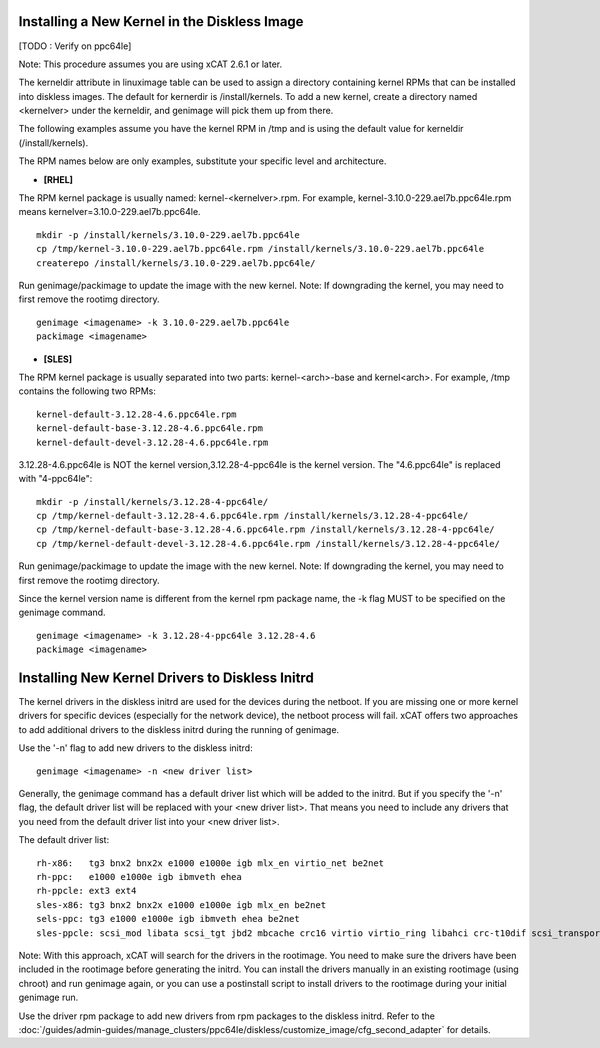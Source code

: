 Installing a New Kernel in the Diskless Image
=============================================
[TODO : Verify on ppc64le]

Note: This procedure assumes you are using xCAT 2.6.1 or later.

The kerneldir attribute in linuximage table can be used to assign a directory containing kernel RPMs that can be installed into diskless images. The default for kernerdir is /install/kernels. To add a new kernel, create a directory named <kernelver> under the kerneldir, and genimage will pick them up from there. 

The following examples assume you have the kernel RPM in /tmp and is using the default value for kerneldir (/install/kernels).


The RPM names below are only examples, substitute your specific level and architecture.


* **[RHEL]**

The RPM kernel package is usually named: kernel-<kernelver>.rpm.
For example, kernel-3.10.0-229.ael7b.ppc64le.rpm means kernelver=3.10.0-229.ael7b.ppc64le. :: 

        mkdir -p /install/kernels/3.10.0-229.ael7b.ppc64le
        cp /tmp/kernel-3.10.0-229.ael7b.ppc64le.rpm /install/kernels/3.10.0-229.ael7b.ppc64le
        createrepo /install/kernels/3.10.0-229.ael7b.ppc64le/

Run genimage/packimage to update the image with the new kernel. 
Note: If downgrading the kernel, you may need to first remove the rootimg directory. ::

        genimage <imagename> -k 3.10.0-229.ael7b.ppc64le 
        packimage <imagename>

* **[SLES]**

The RPM kernel package is usually separated into two parts: kernel-<arch>-base and kernel<arch>. 
For example, /tmp contains the following two RPMs: ::

         kernel-default-3.12.28-4.6.ppc64le.rpm
         kernel-default-base-3.12.28-4.6.ppc64le.rpm
         kernel-default-devel-3.12.28-4.6.ppc64le.rpm

 
3.12.28-4.6.ppc64le is NOT the kernel version,3.12.28-4-ppc64le is the kernel version.
The "4.6.ppc64le" is replaced with "4-ppc64le": ::

         mkdir -p /install/kernels/3.12.28-4-ppc64le/
         cp /tmp/kernel-default-3.12.28-4.6.ppc64le.rpm /install/kernels/3.12.28-4-ppc64le/
         cp /tmp/kernel-default-base-3.12.28-4.6.ppc64le.rpm /install/kernels/3.12.28-4-ppc64le/ 
         cp /tmp/kernel-default-devel-3.12.28-4.6.ppc64le.rpm /install/kernels/3.12.28-4-ppc64le/


Run genimage/packimage to update the image with the new kernel. 
Note: If downgrading the kernel, you may need to first remove the rootimg directory.

Since the kernel version name is different from the kernel rpm package name, the -k flag MUST to be specified on the genimage command. :: 

         genimage <imagename> -k 3.12.28-4-ppc64le 3.12.28-4.6
         packimage <imagename>


Installing New Kernel Drivers to Diskless Initrd
=================================================


The kernel drivers in the diskless initrd are used for the devices during the netboot. If you are missing one or more kernel drivers for specific devices (especially for the network device), the netboot process will fail. xCAT offers two approaches to add additional drivers to the diskless initrd during the running of genimage. 

Use the '-n' flag to add new drivers to the diskless initrd: :: 

         genimage <imagename> -n <new driver list>


Generally, the genimage command has a default driver list which will be added to the initrd. But if you specify the '-n' flag, the default driver list will be replaced with your <new driver list>. That means you need to include any drivers that you need from the default driver list into your <new driver list>. 

The default driver list: :: 

         rh-x86:   tg3 bnx2 bnx2x e1000 e1000e igb mlx_en virtio_net be2net
         rh-ppc:   e1000 e1000e igb ibmveth ehea
         rh-ppcle: ext3 ext4
         sles-x86: tg3 bnx2 bnx2x e1000 e1000e igb mlx_en be2net
         sels-ppc: tg3 e1000 e1000e igb ibmveth ehea be2net
         sles-ppcle: scsi_mod libata scsi_tgt jbd2 mbcache crc16 virtio virtio_ring libahci crc-t10dif scsi_transport_srp af_packet ext3 ext4 virtio_pci virtio_blk scsi_dh ahci megaraid_sas sd_mod ibmvscsi

Note: With this approach, xCAT will search for the drivers in the rootimage. You need to make sure the drivers have been included in the rootimage before generating the initrd. You can install the drivers manually in an existing rootimage (using chroot) and run genimage again, or you can use a postinstall script to install drivers to the rootimage during your initial genimage run. 

Use the driver rpm package to add new drivers from rpm packages to the diskless initrd. Refer to the :doc:`/guides/admin-guides/manage_clusters/ppc64le/diskless/customize_image/cfg_second_adapter` for details. 
